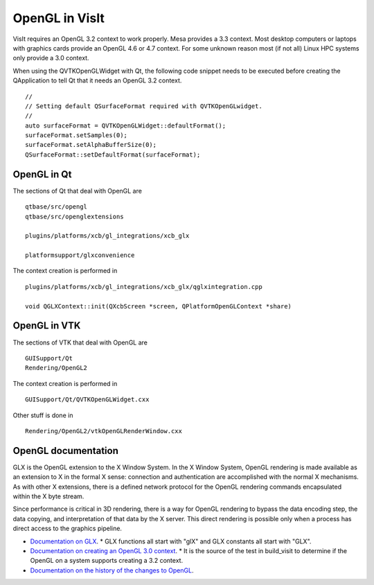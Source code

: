 OpenGL in VisIt
===============

VisIt requires an OpenGL 3.2 context to work properly. Mesa provides a 3.3 context. Most desktop computers or laptops with graphics cards provide an OpenGL 4.6 or 4.7 context. For some unknown reason most (if not all) Linux HPC systems only provide a 3.0 context.

When using the QVTKOpenGLWidget with Qt, the following code snippet needs to be executed before creating the QApplication to tell Qt that it needs an OpenGL 3.2 context. ::

  //
  // Setting default QSurfaceFormat required with QVTKOpenGLwidget.
  //
  auto surfaceFormat = QVTKOpenGLWidget::defaultFormat();
  surfaceFormat.setSamples(0);
  surfaceFormat.setAlphaBufferSize(0);
  QSurfaceFormat::setDefaultFormat(surfaceFormat);

OpenGL in Qt
------------

The sections of Qt that deal with OpenGL are ::

  qtbase/src/opengl
  qtbase/src/openglextensions

  plugins/platforms/xcb/gl_integrations/xcb_glx

  platformsupport/glxconvenience

The context creation is performed in ::

  plugins/platforms/xcb/gl_integrations/xcb_glx/qglxintegration.cpp

  void QGLXContext::init(QXcbScreen *screen, QPlatformOpenGLContext *share)

OpenGL in VTK
-------------

The sections of VTK that deal with OpenGL are :: 

  GUISupport/Qt
  Rendering/OpenGL2

The context creation is performed in ::

  GUISupport/Qt/QVTKOpenGLWidget.cxx

Other stuff is done in ::

  Rendering/OpenGL2/vtkOpenGLRenderWindow.cxx

OpenGL documentation
--------------------

GLX is the OpenGL extension to the X Window System. In the X Window System, OpenGL rendering is made available as an extension to X in the formal X sense: connection and authentication are accomplished with the normal X mechanisms. As with other X extensions, there is a defined network protocol for the OpenGL rendering commands encapsulated within the X byte stream.

Since performance is critical in 3D rendering, there is a way for OpenGL rendering to bypass the data encoding step, the data copying, and interpretation of that data by the X server. This direct rendering is possible only when a process has direct access to the graphics pipeline.

* `Documentation on GLX <https://www.khronos.org/registry/OpenGL/specs/gl/glx1.4.pdf>`_.
  * GLX functions all start with "glX" and GLX constants all start with "GLX".
* `Documentation on creating an OpenGL 3.0 context <https://www.khronos.org/opengl/wiki/Tutorial:_OpenGL_3.0_Context_Creation_(GLX)>`_.
  * It is the source of the test in build_visit to determine if the OpenGL on a system supports creating a 3.2 context.
* `Documentation on the history of the changes to OpenGL <https://www.khronos.org/opengl/wiki/History_of_OpenGL>`_.

